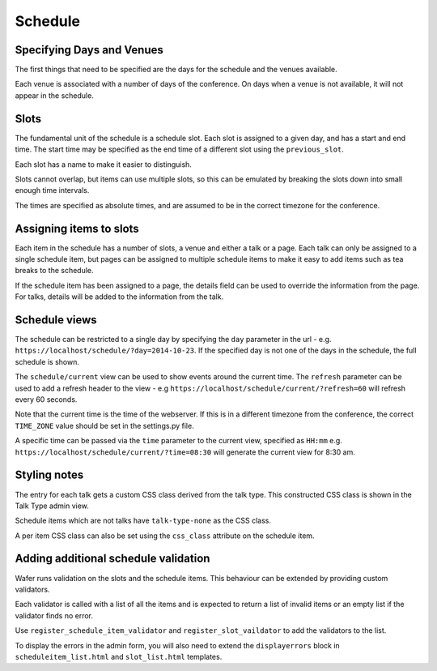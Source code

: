 ========
Schedule
========

Specifying Days and Venues
==========================

The first things that need to be specified are the days for the schedule and
the venues available.

Each venue is associated with a number of days of the conference. On days when
a venue is not available, it will not appear in the schedule.

Slots
=====

The fundamental unit of the schedule is a schedule slot. Each slot is assigned
to a given day, and has a start and end time. The start time may be specified as
the end time of a different slot using the ``previous_slot``.

Each slot has a name to make it easier to distinguish.

Slots cannot overlap, but items can use multiple slots, so this can be
emulated by breaking the slots down into small enough time intervals.

The times are specified as absolute times, and are assumed to be
in the correct timezone for the conference.

Assigning items to slots
========================

Each item in the schedule has a number of slots, a venue and either a talk or a
page. Each talk can only be assigned to a single schedule item, but pages
can be assigned to multiple schedule items to make it easy to add items such
as tea breaks to the schedule.


If the schedule item has been assigned to a page, the details field can be
used to override the information from the page. For talks, details will
be added to the information from the talk.

Schedule views
==============

The schedule can be restricted to a single day by specifying the ``day``
parameter in the url - e.g. ``https://localhost/schedule/?day=2014-10-23``. If
the specified day is not one of the days in the schedule, the full schedule is
shown.

The ``schedule/current`` view can be used to show events around the current time.
The ``refresh`` parameter can be used to add a refresh header to the view - e.g
``https://localhost/schedule/current/?refresh=60`` will refresh every 60 seconds.

Note that the current time is the time of the webserver. If this is in a different
timezone from the conference, the correct ``TIME_ZONE`` value should be set
in the settings.py file.

A specific time can be passed via the ``time`` parameter to the current view,
specified as ``HH:mm`` e.g. ``https://localhost/schedule/current/?time=08:30``
will generate the current view for 8:30 am.

Styling notes
=============

The entry for each talk gets a custom CSS class derived from the talk type.
This constructed CSS class is shown in the Talk Type admin view.

Schedule items which are not talks have ``talk-type-none`` as the CSS class.

A per item CSS class can also be set using the ``css_class`` attribute on the
schedule item.


Adding additional schedule validation
=====================================

Wafer runs validation on the slots and the schedule items. This behaviour
can be extended by providing custom validators.

Each validator is called with a list of all the items and is expected to
return a list of invalid items or an empty list if the validator finds
no error.

Use ``register_schedule_item_validator`` and ``register_slot_vaildator``
to add the validators to the list.

To display the errors in the admin form, you will also need to extend the
``displayerrors`` block in ``scheduleitem_list.html`` and ``slot_list.html``
templates.
